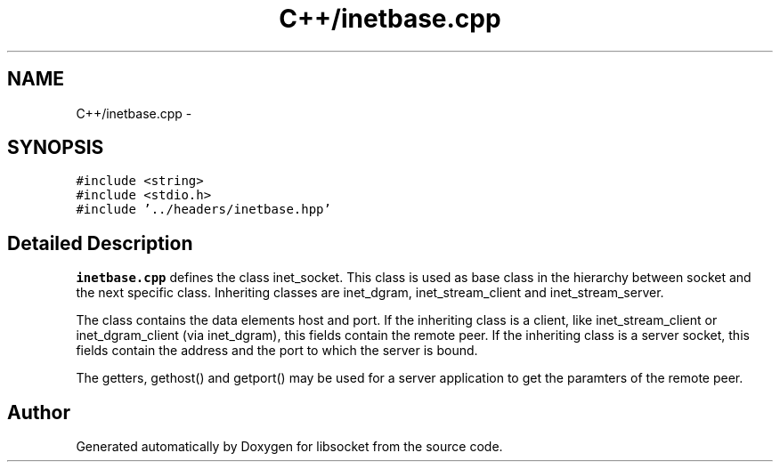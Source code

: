.TH "C++/inetbase.cpp" 3 "Sat Mar 2 2013" "libsocket" \" -*- nroff -*-
.ad l
.nh
.SH NAME
C++/inetbase.cpp \- 
.SH SYNOPSIS
.br
.PP
\fC#include <string>\fP
.br
\fC#include <stdio\&.h>\fP
.br
\fC#include '\&.\&./headers/inetbase\&.hpp'\fP
.br

.SH "Detailed Description"
.PP 
\fBinetbase\&.cpp\fP defines the class inet_socket\&. This class is used as base class in the hierarchy between socket and the next specific class\&. Inheriting classes are inet_dgram, inet_stream_client and inet_stream_server\&.
.PP
The class contains the data elements host and port\&. If the inheriting class is a client, like inet_stream_client or inet_dgram_client (via inet_dgram), this fields contain the remote peer\&. If the inheriting class is a server socket, this fields contain the address and the port to which the server is bound\&.
.PP
The getters, gethost() and getport() may be used for a server application to get the paramters of the remote peer\&. 
.SH "Author"
.PP 
Generated automatically by Doxygen for libsocket from the source code\&.

